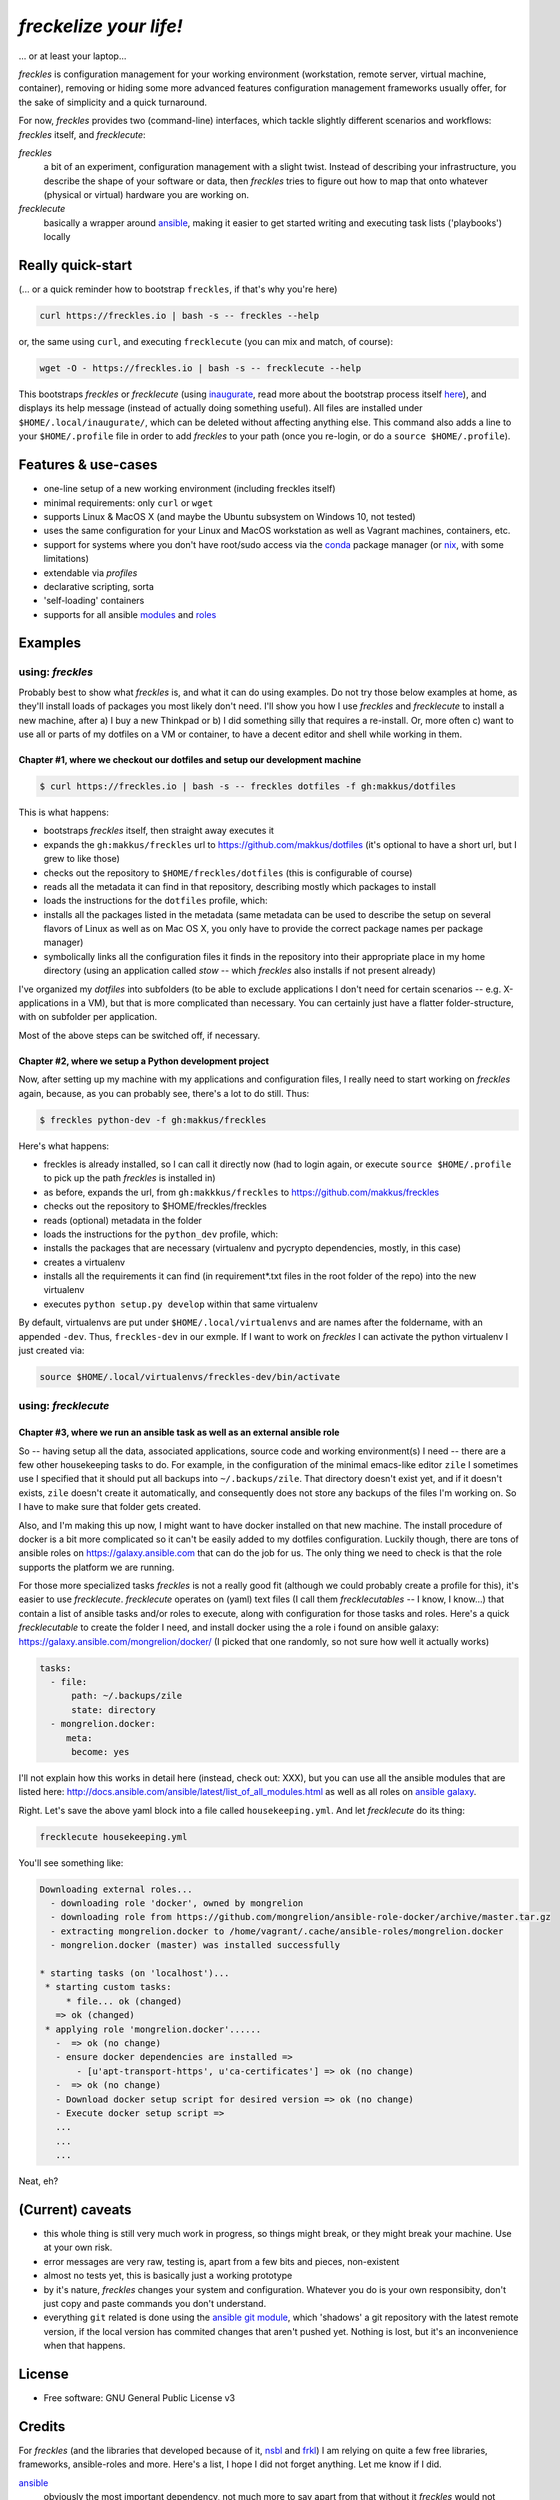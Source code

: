 =======================
*freckelize your life!*
=======================

... or at least your laptop...


.. image:: https://img.shields.io/pypi/v/freckles.svg
           :target: https://pypi.python.org/pypi/freckles

.. image:: https://img.shields.io/travis/makkus/freckles.svg
           :target: https://travis-ci.org/makkus/freckles

.. image:: https://readthedocs.org/projects/freckles/badge/?version=latest
           :target: https://docs.freckles.io/en/latest/?badge=latest
           :alt: Documentation Status

.. image:: https://pyup.io/repos/github/makkus/freckles/shield.svg
           :target: https://pyup.io/repos/github/makkus/freckles/
           :alt: Updates

.. image:: https://badges.gitter.im/freckles-io/Lobby.svg
           :alt: Join the chat at https://gitter.im/freckles-io/Lobby
           :target: https://gitter.im/freckles-io/Lobby?utm_source=badge&utm_medium=badge&utm_campaign=pr-badge&utm_content=badge


*freckles* is configuration management for your working environment (workstation, remote server, virtual machine, container), removing or hiding some more advanced features configuration management frameworks usually offer, for the sake of simplicity and a quick turnaround.

For now, *freckles* provides two (command-line) interfaces, which tackle slightly different scenarios and workflows: *freckles* itself, and *frecklecute*:

*freckles*
    a bit of an experiment, configuration management with a slight twist. Instead of describing your infrastructure, you describe the shape of your software or data, then *freckles* tries to figure out how to map that onto whatever (physical or virtual) hardware you are working on.

*frecklecute*
    basically a wrapper around ansible_, making it easier to get started writing and executing task lists ('playbooks') locally


Really quick-start
------------------

(... or a quick reminder how to bootstrap ``freckles``, if that's why you're here)

.. code-block:: console

   curl https://freckles.io | bash -s -- freckles --help

or, the same using ``curl``, and executing ``frecklecute`` (you can mix and match, of course):

.. code-block:: console

   wget -O - https://freckles.io | bash -s -- frecklecute --help

This bootstraps *freckles* or *frecklecute* (using inaugurate_, read more about the bootstrap process itself `here <https://github.com/makkus/inaugurate#how-does-this-work-what-does-it-do>`_), and displays its help message (instead of actually doing something useful). All files are installed under ``$HOME/.local/inaugurate/``, which can be deleted without affecting anything else. This command also adds a line to your ``$HOME/.profile`` file in order to add *freckles* to your path (once you re-login, or do a ``source $HOME/.profile``).

Features & use-cases
--------------------

* one-line setup of a new working environment (including freckles itself)
* minimal requirements: only ``curl`` or ``wget``
* supports Linux & MacOS X (and maybe the Ubuntu subsystem on Windows 10, not tested)
* uses the same configuration for your Linux and MacOS workstation as well as Vagrant machines, containers, etc.
* support for systems where you don't have root/sudo access via the conda_ package manager (or nix_, with some limitations)
* extendable via *profiles*
* declarative scripting, sorta
* 'self-loading' containers
* supports for all ansible `modules <http://docs.ansible.com/ansible/latest/list_of_all_modules.html>`_ and `roles <https://galaxy.ansible.com/>`_

Examples
--------

using: *freckles*
^^^^^^^^^^^^^^^^^

Probably best to show what *freckles* is, and what it can do using examples. Do not try those below examples at home, as they'll install loads of packages you most likely don't need. I'll show you how I use *freckles* and *frecklecute* to install a new machine, after a) I buy a new Thinkpad or b) I did something silly that requires a re-install. Or, more often c) want to use all or parts of my dotfiles on a VM or container, to have a decent editor and shell while working in them.

Chapter #1, where we checkout our dotfiles and setup our development machine
++++++++++++++++++++++++++++++++++++++++++++++++++++++++++++++++++++++++++++

.. code-block:: console

   $ curl https://freckles.io | bash -s -- freckles dotfiles -f gh:makkus/dotfiles

This is what happens:

- bootstraps *freckles* itself, then straight away executes it
- expands the ``gh:makkus/freckles`` url to https://github.com/makkus/dotfiles (it's optional to have a short url, but I grew to like those)
- checks out the repository to ``$HOME/freckles/dotfiles`` (this is configurable of course)
- reads all the metadata  it can find in that repository, describing mostly which packages to install
- loads the instructions for the ``dotfiles`` profile, which:
- installs all the packages listed in the metadata (same metadata can be used to describe the setup on several flavors of Linux as well as on Mac OS X, you only have to provide the correct package names per package manager)
- symbolically links all the configuration files it finds in the repository into their appropriate place in my home directory (using an application called `stow` -- which *freckles* also installs if not present already)

I've organized my *dotfiles* into subfolders (to be able to exclude applications I don't need for certain scenarios -- e.g. X-applications in a VM), but that is more complicated than necessary. You can certainly just have a flatter folder-structure, with on subfolder per application.

Most of the above steps can be switched off, if necessary.

Chapter #2, where we setup a Python development project
+++++++++++++++++++++++++++++++++++++++++++++++++++++++

Now, after setting up my machine with my applications and configuration files, I really need to start working on *freckles* again, because, as you can probably see, there's a lot to do still. Thus:

.. code-block:: console

   $ freckles python-dev -f gh:makkus/freckles

Here's what happens:

- freckles is already installed, so I can call it directly now (had to login again, or execute ``source $HOME/.profile`` to pick up the path *freckles* is installed in)
- as before, expands the url, from ``gh:makkkus/freckles`` to https://github.com/makkus/freckles
- checks out the repository to $HOME/freckles/freckles
- reads (optional)  metadata in the folder
- loads the instructions for the ``python_dev`` profile, which:
- installs the packages that are necessary (virtualenv and pycrypto dependencies, mostly, in this case)
- creates a virtualenv
- installs all the requirements it can find (in requirement*.txt files in the root folder of the repo) into the new virtualenv
- executes ``python setup.py develop`` within that same virtualenv

By default, virtualenvs are put under ``$HOME/.local/virtualenvs`` and are names after the foldername, with an appended ``-dev``. Thus, ``freckles-dev`` in our exmple. If I want to work on *freckles* I can activate the python virtualenv I just created via:

.. code-block:: console

   source $HOME/.local/virtualenvs/freckles-dev/bin/activate

using: *frecklecute*
^^^^^^^^^^^^^^^^^^^^

Chapter #3, where we run an ansible task as well as an external ansible role
++++++++++++++++++++++++++++++++++++++++++++++++++++++++++++++++++++++++++++

So -- having setup all the data, associated applications, source code and working environment(s) I need -- there are a few other housekeeping tasks to do. For example, in the configuration of the minimal emacs-like editor ``zile`` I sometimes use I specified that it should put all backups into ``~/.backups/zile``. That directory doesn't exist yet, and if it doesn't exists, ``zile`` doesn't create it automatically, and consequently does not store any backups of the files I'm working on. So I have to make sure that folder gets created.

Also, and I'm making this up now, I might want to have docker installed on that new machine. The install procedure of docker is a bit more complicated so it can't be easily added to my dotfiles configuration. Luckily though, there are tons of ansible roles on https://galaxy.ansible.com that can do the job for us. The only thing we need to check is that the role supports the platform we are running.

For those more specialized tasks *freckles* is not a really good fit (although we could probably create a profile for this), it's easier to use *frecklecute*. *frecklecute* operates on (yaml) text files (I call them *frecklecutables* -- I know, I know...) that contain a list of ansible tasks and/or roles to execute, along with configuration for those tasks and roles. Here's a quick *frecklecutable* to create the folder I need, and install docker using the a role i found on ansible galaxy: https://galaxy.ansible.com/mongrelion/docker/ (I picked that one randomly, so not sure how well it actually works)

.. code-block:: yaml

   tasks:
     - file:
         path: ~/.backups/zile
         state: directory
     - mongrelion.docker:
        meta:
         become: yes

I'll not explain how this works in detail here (instead, check out: XXX), but you can use all the ansible modules that are listed here: http://docs.ansible.com/ansible/latest/list_of_all_modules.html as well as all roles on `ansible galaxy <https://galaxy.ansible.com>`_.

Right. Let's save the above yaml block into a file called ``housekeeping.yml``. And let *frecklecute* do its thing:

.. code-block:: console

   frecklecute housekeeping.yml

You'll see something like:

.. code-block:: console

    Downloading external roles...
      - downloading role 'docker', owned by mongrelion
      - downloading role from https://github.com/mongrelion/ansible-role-docker/archive/master.tar.gz
      - extracting mongrelion.docker to /home/vagrant/.cache/ansible-roles/mongrelion.docker
      - mongrelion.docker (master) was installed successfully

    * starting tasks (on 'localhost')...
     * starting custom tasks:
         * file... ok (changed)
       => ok (changed)
     * applying role 'mongrelion.docker'......
       -  => ok (no change)
       - ensure docker dependencies are installed =>
           - [u'apt-transport-https', u'ca-certificates'] => ok (no change)
       -  => ok (no change)
       - Download docker setup script for desired version => ok (no change)
       - Execute docker setup script =>
       ...
       ...
       ...

Neat, eh?

(Current) caveats
-----------------

- this whole thing is still very much work in progress, so things might break, or they might break your machine. Use at your own risk.
- error messages are very raw, testing is, apart from a few bits and pieces, non-existent
- almost no tests yet, this is basically just a working prototype
- by it's nature, *freckles* changes your system and configuration. Whatever you do is your own responsibity, don't just copy and paste commands you don't understand.
- everything ``git`` related is done using the `ansible git module <http://docs.ansible.com/ansible/latest/git_module.html>`_, which 'shadows' a git repository with the latest remote version, if the local version has commited changes that aren't pushed yet. Nothing is lost, but it's an inconvenience when that happens.

License
-------

* Free software: GNU General Public License v3


Credits
-------

For *freckles* (and the libraries that developed because of it, nsbl_ and frkl_) I am relying on quite a few free libraries, frameworks, ansible-roles and more. Here's a list, I hope I did not forget anything. Let me know if I did.

ansible_
    obviously the most important dependency, not much more to say apart from that without it *freckles* would not exist.

cookiecutter_
    also a very important piece for *freckles* to use, most of the templating that is not done directly with jinja2_ is done using *cookiecutter. Also, *freckles* (as well as nsbl_ and frkl_) use the `audreyr/cookiecutter-pypackage`_ template.

jinja2_
    a main dependency of *ansible* and *cookiecutter*, but also used on its own by *freckles*

click_
    the library that powers the commandline interfaces of *freckles*, *nsbl*, and *frkl*

nix_
    a super-cool package manager I use for most of my non-system packages. Also check out NixOS_ while you're at it. Ideally *freckles* wouldn't be necessary (or at least would look quite different) because everybody would be using Nix!

conda_
    similarly cool package manager, and the reason *freckles* can be bootstrapped and run without sudo permissions. This is a bigger deal than you probably realize.

homebrew_
    I'm not using MacOS X myself, but I'm told *homebrew* is cool, which is why I support it. And, of course because MacOS X doesn't have a native system package manager.

`geerlingguy.ansible-role-homebrew`_
    the role that installs homebrew on MacOS X, one of the few external ansible roles that *freckles* ships with

`elliotweiser.osx-command-line-tools`_
    the role that installs the XCode commandline tools on Mac OS X. Also ships with *freckles*, and is a dependency of *geerlingguy.ansible-role-homebrew*

ansible-nix_
    ansible module written by Adam Frey, which I did some more work on. Probably wouldn't have thought to support *nix* if I hadn't found it.

mac_pkg_
    ansible module written by Spencer Gibb for battleschool_, can install all sort of packages on a Mac. Can't tell you how glad I was not to have to write that.


.. _inaugurate: https://github.com/makkus/inaugurate
.. _nsbl: https://github.com/makkus/nsbl
.. _frkl: https://github.com/makkus/frkl
.. _ansible: https://ansible.com
.. _jinja2: http://jinja.pocoo.org
.. _click: http://click.pocoo.org
.. _cookiecutter: https://github.com/audreyr/cookiecutter
.. _`audreyr/cookiecutter-pypackage`: https://github.com/audreyr/cookiecutter-pypackage
.. _nix: https://nixos.org/nix/
.. _NixOS: https://nixos.org
.. _conda: https://conda.io
.. _ansible-nix: https://github.com/AdamFrey/nix-ansible
.. _homebrew: https://brew.sh/
.. _`geerlingguy.ansible-role-homebrew`: https://github.com/geerlingguy/ansible-role-homebrew
.. _`elliotweiser.osx-command-line-tools`: https://github.com/elliotweiser/ansible-osx-command-line-tools
.. _mac_pkg: https://github.com/spencergibb/battleschool/blob/7f75c41077d73cceb19ea46a3185cb2419d7c3e9/share/library/mac_pkg
.. _battleschool: https://github.com/spencergibb/battleschool


